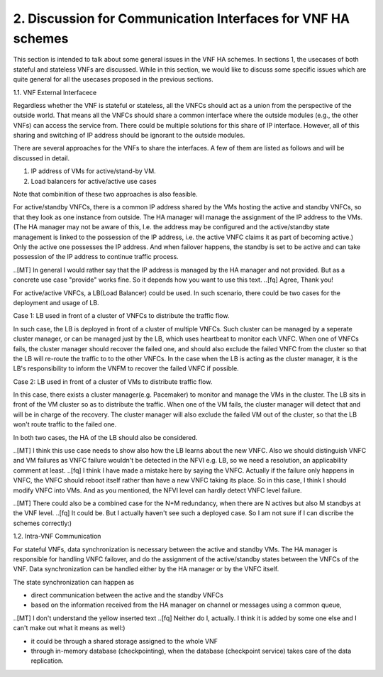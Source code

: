 2. Discussion for Communication Interfaces for VNF HA schemes
===========================================================

This section is intended to talk about some general issues in the VNF HA schemes.
In sections 1, the usecases of both stateful and stateless VNFs are discussed.
While in this section, we would like to discuss some specific issues
which are quite general for all the usecases proposed in the previous sections.

1.1. VNF External Interfacece

Regardless whether the VNF is stateful or stateless, all the VNFCs should act as
a union from the perspective of the outside world. That means all the VNFCs should
share a common interface where the outside modules (e.g., the other VNFs) can
access the service from. There could be multiple solutions for this share of IP
interface. However, all of this sharing and switching of IP address should be
ignorant to the outside modules.

There are several approaches for the VNFs to share the interfaces. A few of them
are listed as follows and will be discussed in detail. 

1) IP address of VMs for active/stand-by VM.

2) Load balancers for active/active use cases

Note that combinition of these two approaches is also feasible.

For active/standby VNFCs, there is a common IP address shared by the VMs hosting
the active and standby VNFCs, so that they look as one instance from outside.
The HA manager will manage the assignment of the IP address to the VMs.
(The HA manager may not be aware of this, I.e. the address may be configured
and the active/standby state management is linked to the possession of the IP
address, i.e. the active VNFC claims it as part of becoming active.) Only the
active one possesses the IP address. And when failover happens, the standby
is set to be active and can take possession of the IP address to continue traffic
process.

..[MT] In general I would rather say that the IP address is managed by the HA
manager and not provided. But as a concrete use case "provide" works fine.
So it depends how you want to use this text.
..[fq] Agree, Thank you!

For active/active VNFCs, a LB(Load Balancer) could be used. In such scenario, there
could be two cases for the deployment and usage of LB.

Case 1: LB used in front of a cluster of VNFCs to distribute the traffic flow.

In such case, the LB is deployed in front of a cluster of multiple VNFCs. Such
cluster can be managed by a seperate cluster manager, or can be managed just
by the LB,  which uses heartbeat to monitor each VNFC. When one of VNFCs fails,
the cluster manager should recover the failed one, and should also exclude the 
failed VNFC from the cluster so that the LB will re-route the traffic to
to the other VNFCs. In the case when the LB is acting as the cluster manager, it is
the LB's responsibility to inform the VNFM to recover the failed VNFC if possible.


Case 2: LB used in front of a cluster of VMs to distribute traffic flow.

In this case, there exists a cluster manager(e.g. Pacemaker) to monitor and manage
the VMs in the cluster. The LB sits in front of the VM cluster so as to distribute
the traffic. When one of the VM fails, the cluster manager will detect that and will
be in charge of the recovery. The cluster manager will also exclude the failed VM
out of the cluster, so that the LB won't route traffic to the failed one.
 
In both two cases, the HA of the LB should also be considered.

..[MT] I think this use case needs to show also how the LB learns about the new VNFC.
Also we should distinguish VNFC and VM failures as VNFC failure wouldn't be detected
in the NFVI e.g. LB, so we need a resolution, an applicability comment at least.
..[fq] I think I have made a mistake here by saying the VNFC. Actually if the failure
only happens in VNFC, the VNFC should reboot itself rather than have a new VNFC taking
its place. So in this case, I think I should modify VNFC into VMs. And as you mentioned,
the NFVI level can hardly detect VNFC level failure.

..[MT] There could also be a combined case for the N+M redundancy, when there are N
actives but also M standbys at the VNF level.
..[fq] It could be. But I actually haven't see such a deployed case. So I am not sure
if I can discribe the schemes correctly:)

1.2. Intra-VNF Communication

For stateful VNFs, data synchronization is necessary between the active and standby VMs.
The HA manager is responsible for handling VNFC failover, and do the assignment of the
active/standby states between the VNFCs of the VNF. Data synchronization can be handled
either by the HA manager or by the VNFC itself.

The state synchronization can happen as

- direct communication between the active and the standby VNFCs

- based on the information received from the HA manager on channel or messages using a common queue,

..[MT] I don't understand the yellow inserted text
..[fq] Neither do I, actually. I think it is added by some one else and I can't make
out what it means as well:)

- it could be through a shared storage assigned to the whole VNF

- through in-memory database (checkpointing), when the database (checkpoint service) takes care of the data replication.
